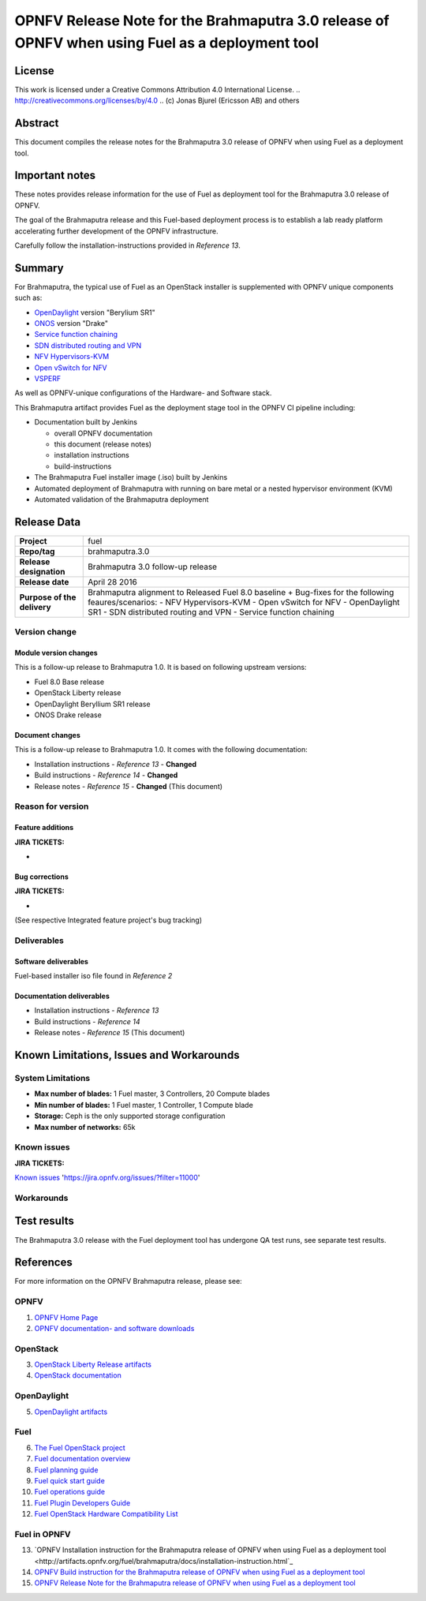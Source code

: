 ============================================================================================
OPNFV Release Note for the Brahmaputra 3.0 release of OPNFV when using Fuel as a deployment tool
============================================================================================

License
=======

This work is licensed under a Creative Commons Attribution 4.0 International
License. .. http://creativecommons.org/licenses/by/4.0 ..
(c) Jonas Bjurel (Ericsson AB) and others

Abstract
========

This document compiles the release notes for the Brahmaputra 3.0 release of
OPNFV when using Fuel as a deployment tool.

Important notes
===============

These notes provides release information for the use of Fuel as deployment
tool for the Brahmaputra 3.0 release of OPNFV.

The goal of the Brahmaputra release and this Fuel-based deployment process is
to establish a lab ready platform accelerating further development
of the OPNFV infrastructure.

Carefully follow the installation-instructions provided in *Reference 13*.

Summary
=======

For Brahmaputra, the typical use of Fuel as an OpenStack installer is
supplemented with OPNFV unique components such as:

- `OpenDaylight <http://www.opendaylight.org/software>`_ version "Berylium SR1"

- `ONOS <http://onosproject.org/>`_ version "Drake"

- `Service function chaining <https://wiki.opnfv.org/service_function_chaining>`_

- `SDN distributed routing and VPN <https://wiki.opnfv.org/sdnvpn>`_

- `NFV Hypervisors-KVM <https://wiki.opnfv.org/nfv-kvm>`_

- `Open vSwitch for NFV <https://wiki.opnfv.org/ovsnfv>`_

- `VSPERF <https://wiki.opnfv.org/characterize_vswitch_performance_for_telco_nfv_use_cases>`_

As well as OPNFV-unique configurations of the Hardware- and Software stack.

This Brahmaputra artifact provides Fuel as the deployment stage tool in the
OPNFV CI pipeline including:

- Documentation built by Jenkins

  - overall OPNFV documentation

  - this document (release notes)

  - installation instructions

  - build-instructions

- The Brahmaputra Fuel installer image (.iso) built by Jenkins

- Automated deployment of Brahmaputra with running on bare metal or a nested hypervisor environment (KVM)

- Automated validation of the Brahmaputra deployment

Release Data
============

+--------------------------------------+--------------------------------------+
| **Project**                          | fuel                                 |
|                                      |                                      |
+--------------------------------------+--------------------------------------+
| **Repo/tag**                         | brahmaputra.3.0                      |
|                                      |                                      |
+--------------------------------------+--------------------------------------+
| **Release designation**              | Brahmaputra 3.0 follow-up release    |
|                                      |                                      |
+--------------------------------------+--------------------------------------+
| **Release date**                     | April 28 2016                        |
|                                      |                                      |
+--------------------------------------+--------------------------------------+
| **Purpose of the delivery**          | Brahmaputra alignment to Released    |
|                                      | Fuel 8.0 baseline + Bug-fixes for    |
|                                      | the following feaures/scenarios:     |
|                                      | - NFV Hypervisors-KVM                |
|                                      | - Open vSwitch for NFV               |
|                                      | - OpenDaylight SR1                   |
|                                      | - SDN distributed routing and VPN    |
|                                      | - Service function chaining          |
|                                      |                                      |
+--------------------------------------+--------------------------------------+

Version change
--------------

Module version changes
~~~~~~~~~~~~~~~~~~~~~~
This is a follow-up release to Brahmaputra 1.0. It is based on
following upstream versions:

- Fuel 8.0 Base release

- OpenStack Liberty release

- OpenDaylight Beryllium SR1 release

- ONOS Drake release

Document changes
~~~~~~~~~~~~~~~~
This is a follow-up release to Brahmaputra 1.0. It
comes with the following documentation:

- Installation instructions - *Reference 13* - **Changed**

- Build instructions - *Reference 14* - **Changed**

- Release notes - *Reference 15* - **Changed** (This document)

Reason for version
------------------

Feature additions
~~~~~~~~~~~~~~~~~

**JIRA TICKETS:**

-

Bug corrections
~~~~~~~~~~~~~~~

**JIRA TICKETS:**

-
(See respective Integrated feature project's bug tracking)

Deliverables
------------

Software deliverables
~~~~~~~~~~~~~~~~~~~~~

Fuel-based installer iso file found in *Reference 2*

Documentation deliverables
~~~~~~~~~~~~~~~~~~~~~~~~~~

- Installation instructions - *Reference 13*

- Build instructions - *Reference 14*

- Release notes - *Reference 15* (This document)

Known Limitations, Issues and Workarounds
=========================================

System Limitations
------------------

- **Max number of blades:** 1 Fuel master, 3 Controllers, 20 Compute blades

- **Min number of blades:** 1 Fuel master, 1 Controller, 1 Compute blade

- **Storage:** Ceph is the only supported storage configuration

- **Max number of networks:** 65k


Known issues
------------

**JIRA TICKETS:**

`Known issues <https://jira.opnfv.org/issues/?filter=11000>`_ 'https://jira.opnfv.org/issues/?filter=11000'

Workarounds
-----------



Test results
============
The Brahmaputra 3.0 release with the Fuel deployment tool has undergone QA test
runs, see separate test results.

References
==========
For more information on the OPNFV Brahmaputra release, please see:

OPNFV
-----

1) `OPNFV Home Page <www.opnfv.org>`_

2) `OPNFV documentation- and software downloads <https://www.opnfv.org/software/download>`_

OpenStack
---------

3) `OpenStack Liberty Release artifacts <http://www.openstack.org/software/liberty>`_

4) `OpenStack documentation <http://docs.openstack.org>`_

OpenDaylight
------------

5) `OpenDaylight artifacts <http://www.opendaylight.org/software/downloads>`_

Fuel
----

6) `The Fuel OpenStack project <https://wiki.openstack.org/wiki/Fuel>`_

7) `Fuel documentation overview <https://docs.fuel-infra.org/openstack/fuel/fuel-8.0/>`_

8) `Fuel planning guide <https://docs.fuel-infra.org/openstack/fuel/fuel-8.0/mos-planning-guide.html>`_

9) `Fuel quick start guide <https://docs.mirantis.com/openstack/fuel/fuel-8.0/quickstart-guide.html>`_

10) `Fuel operations guide <https://docs.mirantis.com/openstack/fuel/fuel-8.0/operations.html>`_

11) `Fuel Plugin Developers Guide <https://wiki.openstack.org/wiki/Fuel/Plugins>`_

12) `Fuel OpenStack Hardware Compatibility List <https://www.mirantis.com/products/openstack-drivers-and-plugins/hardware-compatibility-list>`_

Fuel in OPNFV
-------------

13) `OPNFV Installation instruction for the Brahmaputra release of OPNFV when using Fuel as a deployment tool <http://artifacts.opnfv.org/fuel/brahmaputra/docs/installation-instruction.html`_

14) `OPNFV Build instruction for the Brahmaputra release of OPNFV when using Fuel as a deployment tool <http://artifacts.opnfv.org/fuel/brahmaputra/docs/build-instruction.html>`_

15) `OPNFV Release Note for the Brahmaputra release of OPNFV when using Fuel as a deployment tool <http://artifacts.opnfv.org/fuel/brahmaputra/docs/release-notes.html>`_
